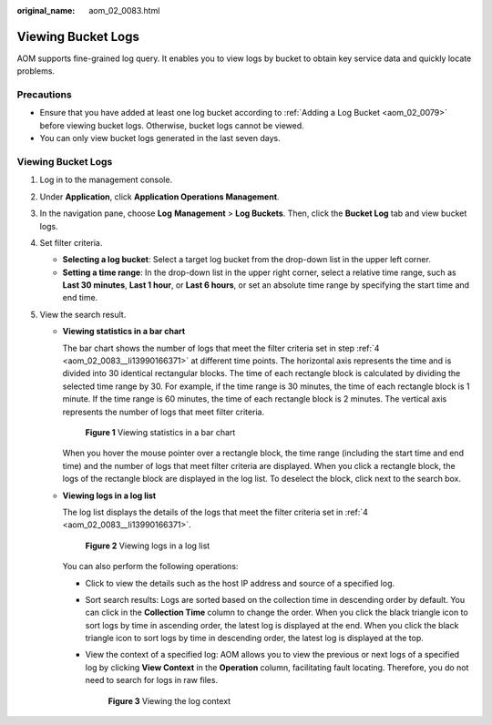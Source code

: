 :original_name: aom_02_0083.html

.. _aom_02_0083:

Viewing Bucket Logs
===================

AOM supports fine-grained log query. It enables you to view logs by bucket to obtain key service data and quickly locate problems.

Precautions
-----------

-  Ensure that you have added at least one log bucket according to :ref:`Adding a Log Bucket <aom_02_0079>` before viewing bucket logs. Otherwise, bucket logs cannot be viewed.
-  You can only view bucket logs generated in the last seven days.


Viewing Bucket Logs
-------------------

#. Log in to the management console.

#. Under **Application**, click **Application Operations Management**.

#. In the navigation pane, choose **Log** **Management** > **Log Buckets**. Then, click the **Bucket Log** tab and view bucket logs.

#. .. _aom_02_0083__li13990166371:

   Set filter criteria.

   -  **Selecting a log bucket**: Select a target log bucket from the drop-down list in the upper left corner.
   -  **Setting a time range**: In the drop-down list in the upper right corner, select a relative time range, such as **Last 30 minutes**, **Last 1 hour**, or **Last 6 hours**, or set an absolute time range by specifying the start time and end time.

#. View the search result.

   -  **Viewing statistics in a bar chart**

      The bar chart shows the number of logs that meet the filter criteria set in step :ref:`4 <aom_02_0083__li13990166371>` at different time points. The horizontal axis represents the time and is divided into 30 identical rectangular blocks. The time of each rectangle block is calculated by dividing the selected time range by 30. For example, if the time range is 30 minutes, the time of each rectangle block is 1 minute. If the time range is 60 minutes, the time of each rectangle block is 2 minutes. The vertical axis represents the number of logs that meet filter criteria.


      .. figure:: /_static/images/en-us_image_0297616583.png
         :alt: **Figure 1** Viewing statistics in a bar chart

         **Figure 1** Viewing statistics in a bar chart

      When you hover the mouse pointer over a rectangle block, the time range (including the start time and end time) and the number of logs that meet filter criteria are displayed. When you click a rectangle block, the logs of the rectangle block are displayed in the log list. To deselect the block, click |image1| next to the search box.

   -  **Viewing logs in a log list**

      The log list displays the details of the logs that meet the filter criteria set in :ref:`4 <aom_02_0083__li13990166371>`.


      .. figure:: /_static/images/en-us_image_0297616606.png
         :alt: **Figure 2** Viewing logs in a log list

         **Figure 2** Viewing logs in a log list

      You can also perform the following operations:

      -  Click |image2| to view the details such as the host IP address and source of a specified log.

      -  Sort search results: Logs are sorted based on the collection time in descending order by default. You can click |image3| in the **Collection Time** column to change the order. When you click the black triangle icon |image4| to sort logs by time in ascending order, the latest log is displayed at the end. When you click the black triangle icon |image5| to sort logs by time in descending order, the latest log is displayed at the top.

      -  View the context of a specified log: AOM allows you to view the previous or next logs of a specified log by clicking **View Context** in the **Operation** column, facilitating fault locating. Therefore, you do not need to search for logs in raw files.


         .. figure:: /_static/images/en-us_image_0297616613.png
            :alt: **Figure 3** Viewing the log context

            **Figure 3** Viewing the log context

.. |image1| image:: /_static/images/en-us_image_0297616584.png
.. |image2| image:: /_static/images/en-us_image_0297616607.png
.. |image3| image:: /_static/images/en-us_image_0297616608.png
.. |image4| image:: /_static/images/en-us_image_0297616609.png
.. |image5| image:: /_static/images/en-us_image_0297616611.png
